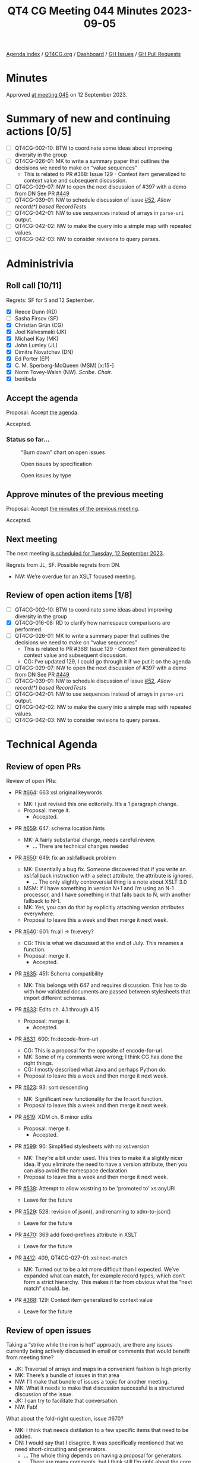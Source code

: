 :PROPERTIES:
:ID:       36345A66-7719-454D-8643-21EEEECE3538
:END:
#+title: QT4 CG Meeting 044 Minutes 2023-09-05
#+author: Norm Tovey-Walsh
#+filetags: :qt4cg:
#+options: html-style:nil h:6
#+html_head: <link rel="stylesheet" type="text/css" href="/meeting/css/htmlize.css"/>
#+html_head: <link rel="stylesheet" type="text/css" href="../../../css/style.css"/>
#+html_head: <link rel="shortcut icon" href="/img/QT4-64.png" />
#+html_head: <link rel="apple-touch-icon" sizes="64x64" href="/img/QT4-64.png" type="image/png" />
#+html_head: <link rel="apple-touch-icon" sizes="76x76" href="/img/QT4-76.png" type="image/png" />
#+html_head: <link rel="apple-touch-icon" sizes="120x120" href="/img/QT4-120.png" type="image/png" />
#+html_head: <link rel="apple-touch-icon" sizes="152x152" href="/img/QT4-152.png" type="image/png" />
#+options: author:nil email:nil creator:nil timestamp:nil
#+startup: showall

[[../][Agenda index]] / [[https://qt4cg.org][QT4CG.org]] / [[https://qt4cg.org/dashboard][Dashboard]] / [[https://github.com/qt4cg/qtspecs/issues][GH Issues]] / [[https://github.com/qt4cg/qtspecs/pulls][GH Pull Requests]]

* Minutes
:PROPERTIES:
:unnumbered: t
:CUSTOM_ID: minutes
:END:

Approved [[./09-12.html][at meeting 045]] on 12 September 2023.

* Summary of new and continuing actions [0/5]
:PROPERTIES:
:unnumbered: t
:CUSTOM_ID: new-actions
:END:

+ [ ] QT4CG-002-10: BTW to coordinate some ideas about improving diversity in the group
+ [ ] QT4CG-026-01: MK to write a summary paper that outlines the decisions we need to make on “value sequences”
  + This is related to PR #368: Issue 129 - Context item generalized to context value and
    subsequent discussion.
+ [ ] QT4CG-029-07: NW to open the next discussion of #397 with a demo from DN
  See PR [[https://qt4cg.org/dashboard/#pr-449][#449]]
+ [ ] QT4CG-039-01: NW to schedule discussion of issue [[https://github.com/qt4cg/qtspecs/issues/52][#52]], /Allow record(*) based RecordTests/
+ [ ] QT4CG-042-01: NW to use sequences instead of arrays in ~parse-uri~ output.
+ [ ] QT4CG-042-02: NW to make the query into a simple map with repeated values.
+ [ ] QT4CG-042-03: NW to consider revisions to query parses.

* Administrivia
:PROPERTIES:
:CUSTOM_ID: administrivia
:END:

** Roll call [10/11]
:PROPERTIES:
:CUSTOM_ID: roll-call
:END:

Regrets: SF for 5 and 12 September.

+ [X] Reece Dunn (RD)
+ [ ] Sasha Firsov (SF)
+ [X] Christian Grün (CG)
+ [X] Joel Kalvesmaki (JK)
+ [X] Michael Kay (MK)
+ [X] John Lumley (JL)
+ [X] Dimitre Novatchev (DN)
+ [X] Ed Porter (EP)
+ [X] C. M. Sperberg-McQueen (MSM) [x:15-]
+ [X] Norm Tovey-Walsh (NW). /Scribe/. /Chair/.
+ [X] benibela

** Accept the agenda
:PROPERTIES:
:CUSTOM_ID: agenda
:END:

Proposal: Accept [[../../agenda/2023/09-05.html][the agenda]].

Accepted.

*** Status so far…
:PROPERTIES:
:CUSTOM_ID: so-far
:END:

#+CAPTION: “Burn down” chart on open issues
#+NAME:   fig:open-issues
[[./issues-open-2023-09-05.png]]

#+CAPTION: Open issues by specification
#+NAME:   fig:open-issues-by-spec
[[./issues-by-spec-2023-09-05.png]]

#+CAPTION: Open issues by type
#+NAME:   fig:open-issues-by-type
[[./issues-by-type-2023-09-05.png]]

** Approve minutes of the previous meeting
:PROPERTIES:
:CUSTOM_ID: approve-minutes
:END:

Proposal: Accept [[../../minutes/2023/07-25.html][the minutes of the previous meeting]].

Accepted.

** Next meeting
:PROPERTIES:
:CUSTOM_ID: next-meeting
:END:

The next meeting [[../../agenda/2023/09-12.html][is scheduled for Tuesday, 12 September 2023]].

Regrets from JL, SF. Possible regrets from DN.

+ NW: We’re overdue for an XSLT focused meeting.

** Review of open action items [1/8]
:PROPERTIES:
:CUSTOM_ID: open-actions
:END:

+ [ ] QT4CG-002-10: BTW to coordinate some ideas about improving diversity in the group
+ [X] QT4CG-016-08: RD to clarify how namespace comparisons are performed.
+ [ ] QT4CG-026-01: MK to write a summary paper that outlines the decisions we need to make on “value sequences”
  + This is related to PR #368: Issue 129 - Context item generalized to context value and
    subsequent discussion.
  + CG: I’ve updated 129, I could go through it if we put it on the agenda
+ [ ] QT4CG-029-07: NW to open the next discussion of #397 with a demo from DN
  See PR [[https://qt4cg.org/dashboard/#pr-449][#449]]
+ [ ] QT4CG-039-01: NW to schedule discussion of issue [[https://github.com/qt4cg/qtspecs/issues/52][#52]], /Allow record(*) based RecordTests/
+ [ ] QT4CG-042-01: NW to use sequences instead of arrays in ~parse-uri~ output.
+ [ ] QT4CG-042-02: NW to make the query into a simple map with repeated values.
+ [ ] QT4CG-042-03: NW to consider revisions to query parses.

* Technical Agenda
:PROPERTIES:
:CUSTOM_ID: technical-agenda
:END:

** Review of open PRs
:PROPERTIES:
:CUSTOM_ID: open-prs
:END:

Review of open PRs:

+ PR [[https://github.com/qt4cg/qtspecs/pull/664][#664]]: 663 xsl:original keywords

  + MK: I just revised this one editorially. It’s a 1 paragraph change.
  + Proposal: merge it.
    + Accepted.

+ PR [[https://github.com/qt4cg/qtspecs/pull/659][#659]]: 647: schema location hints

  + MK: A fairly substantial change, needs careful review.
    + … There are technical changes needed

+ PR [[https://github.com/qt4cg/qtspecs/pull/650][#650]]: 649: fix an xsl:fallback problem

  + MK: Essentially a bug fix. Someone discovered that if you write an
    xsl:fallback instruction with a select attribute, the attribute is ignored.
    + … The only slightly controversial thing is a note about XSLT 3.0
  + MSM: If I have something in version N+1 and I’m using an N-1
    processor, and I have something in that falls back to N, with
    another fallback to N-1.
  + MK: Yes, you can do that by explicitly attaching version
    attributes everywhere.
  + Proposal to leave this a week and then merge it next week.

+ PR [[https://github.com/qt4cg/qtspecs/pull/640][#640]]: 601: fn:all → fn:every?

  + CG: This is what we discussed at the end of July. This renames a
    function.
  + Proposal: merge it.
    + Accepted.

+ PR [[https://github.com/qt4cg/qtspecs/pull/635][#635]]: 451: Schema compatibility

  + MK: This belongs with 647 and requires discussion. This has to do
    with how validated documents are passed between stylesheets that
    import different schemas.

+ PR [[https://github.com/qt4cg/qtspecs/pull/633][#633]]: Edits ch. 4.1 through 4.15

  + Proposal: merge it.
    + Accepted.

+ PR [[https://github.com/qt4cg/qtspecs/pull/631][#631]]: 600: fn:decode-from-uri

  + CG: This is a proposal for the opposite of encode-for-uri.
  + MK: Some of my comments were wrong; I think CG has done the right
    things.
  + CG: I mostly described what Java and perhaps Python do.
  + Proposal to leave this a week and then merge it next week.
    
+ PR [[https://github.com/qt4cg/qtspecs/pull/623][#623]]: 93: sort descending

  + MK: Significant new functionality for the fn:sort function.
  + Proposal to leave this a week and then merge it next week.

+ PR [[https://github.com/qt4cg/qtspecs/pull/619][#619]]: XDM ch. 6 minor edits

  + Proposal: merge it.
    + Accepted.

+ PR [[https://github.com/qt4cg/qtspecs/pull/599][#599]]: 90: Simplified stylesheets with no xsl:version

  + MK: They’re a bit under used. This tries to make it a slightly
    nicer idea. If you eliminate the need to have a version attribute,
    then you can also avoid the namespace declaration.
  + Proposal to leave this a week and then merge it next week.

+ PR [[https://github.com/qt4cg/qtspecs/pull/538][#538]]: Attempt to allow xs:string to be 'promoted to' xs:anyURI

  + Leave for the future

+ PR [[https://github.com/qt4cg/qtspecs/pull/529][#529]]: 528: revision of json(), and renaming to xdm-to-json()

  + Leave for the future

+ PR [[https://github.com/qt4cg/qtspecs/pull/470][#470]]: 369 add fixed-prefixes attribute in XSLT

  + Leave for the future

+ PR [[https://github.com/qt4cg/qtspecs/pull/412][#412]]: 409, QT4CG-027-01: xsl:next-match

  + MK: Turned out to be a lot more difficult than I expected. We’ve
    expanded what can match, for example record types, which don’t
    form a strict hierarchy. This makes it far from obvious what the
    “next match” should. be.

+ PR [[https://github.com/qt4cg/qtspecs/pull/368][#368]]: 129: Context item generalized to context value

  + Leave for the future

** Review of open issues
:PROPERTIES:
:CUSTOM_ID: open-issues
:END:

Taking a “strike while the iron is hot” approach, are there any issues
currently being actively discussed in email or comments that would
benefit from meeting time?

+ JK: Traversal of arrays and maps in a convenient fashion is high priority
+ MK: There’s a bundle of issues in that area
+ NW: I’ll make that bundle of issues a topic for another meeting.
+ MK: What it needs to make that discussion successful is a structured
  discussion of the issue.
+ JK: I can try to facilitate that conversation.
+ NW: Fab!

What about the fold-right question, issue #670?

+ MK: I think that needs distilation to a few specific items that need
  to be added.
+ DN: I would say that I disagree. It was specifically mentioned that
  we need short-circuiting and generators.
  + … The whole thing depends on having a proposal for generators.
  + … There are many comments, but I think still I’m right about the
    core of the proposal.
+ CG: DN, I was just asking. I remember that you said this proposal
  could show how the problems could be solved with XPath. Is it just
  something that we should think about?
+ DN: I think we need a separate proposal for generators. Right now we
  have an example, but not a specification.
+ RD: Are the issues with fold-right down to the implementation? In
  other words, is it possible to create an implementation that
  implements fold-right and other functions like that which make use
  of things like generators and lazy-evaluation?
  + … My understanding was that that would be the case.
+ DN: I think one could try to add additional arguments to fold-right,
  but this would be a very different function.
+ RD: I’m not talking about adding things, as it is currently defined
  is it possible to implement generator-based or lazy implementations
  of them.
+ DN: The short answer is “no”. It doesn’t accept a function that
  generates the input one-by-one.
+ RD: There’s language in implementation because in languages that
  have tail recursion, you don’t necessarily need to say this is a
  tail recursive function. The implementation can work that out and
  optimize it not to use recursion at all.
  + … If we say “this is how we support generators” or something like
    that, it becomes something that the user has to know about. But if
    it’s possible for the implementation to note that an array can be
    adapted to a sequence generator, then the performance benefits are
    transparent to the user.

Some further discussion about implementation details and whether or
not users have to know about generators.

+ DN: Generator functions in C# need a lot of compiler support. I want
  to avoid that.
+ CG: Lots of things in this issue are really implementation details.
+ DN: I think the first few comments make the problem clear.
+ RD: An interesting use case for generators would be the random generator.
+ CG: Some time ago I added a discussion label. I’ve assigned it to
  all issues that are too broad to end up in a proposal. Whenever you
  think something is more concrete start a new issue.

** Broader planning
:PROPERTIES:
:CUSTOM_ID: broader-planning
:END:

+ NW: This section of the agenda is about having a conversation about
  when we can finish.
+ RD: Rather than specific closing off issues, would it make sense to
  have a 4.0 and a future milestone.
+ CG: I noticed that there are some things in the specification that
  haven’t been finalized. We don’t know which features are final. We
  should discuss everything that has been added to the specification.
+ MK: I’ve tried to add issues for all those features and to tag them
  as “needs comfirmation”.

Chairs will make sure the “requires confirmation” issues are on an
agenda real soon now.

+ RD: We’ve also had previous discussion on record tests.
+ MK: I think we almost got to the end of record tests, but we didn’t
  quite finish. There’s a high degree of consensus.

Anything else for this item?

+ CG: We could prioritize the issue with “proposed 4.0” label.
+ NW: Yes, good idea.
+ MK: I think we should try to keep the doors open for a little bit
  longer. Certainly until the end of the year and then perhaps start
  the new year with a concerted attempt to wrap things up.
+ NW: Also a good idea! The chairs will return to the “broader
  planning” topic in January.

* Any other business?
:PROPERTIES:
:CUSTOM_ID: any-other-business
:END:


None heard.

* Adjourned
:PROPERTIES:
:CUSTOM_ID: adjourned
:END:
